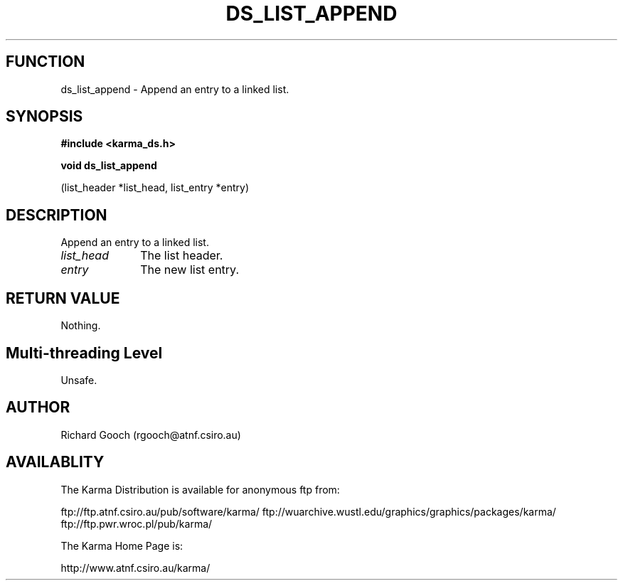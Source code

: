 .TH DS_LIST_APPEND 3 "13 Nov 2005" "Karma Distribution"
.SH FUNCTION
ds_list_append \- Append an entry to a linked list.
.SH SYNOPSIS
.B #include <karma_ds.h>
.sp
.B void ds_list_append
.sp
(list_header *list_head, list_entry *entry)
.SH DESCRIPTION
Append an entry to a linked list.
.IP \fIlist_head\fP 1i
The list header.
.IP \fIentry\fP 1i
The new list entry.
.SH RETURN VALUE
Nothing.
.SH Multi-threading Level
Unsafe.
.SH AUTHOR
Richard Gooch (rgooch@atnf.csiro.au)
.SH AVAILABLITY
The Karma Distribution is available for anonymous ftp from:

ftp://ftp.atnf.csiro.au/pub/software/karma/
ftp://wuarchive.wustl.edu/graphics/graphics/packages/karma/
ftp://ftp.pwr.wroc.pl/pub/karma/

The Karma Home Page is:

http://www.atnf.csiro.au/karma/
